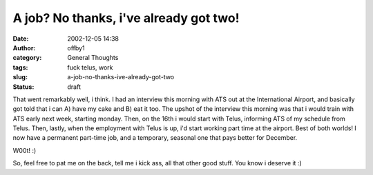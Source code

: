 A job?  No thanks, i've already got two!
########################################
:date: 2002-12-05 14:38
:author: offby1
:category: General Thoughts
:tags: fuck telus, work
:slug: a-job-no-thanks-ive-already-got-two
:status: draft

That went remarkably well, i think. I had an interview this morning with
ATS out at the International Airport, and basically got told that i can
A) have my cake and B) eat it too. The upshot of the interview this
morning was that i would train with ATS early next week, starting
monday. Then, on the 16th i would start with Telus, informing ATS of my
schedule from Telus. Then, lastly, when the employment with Telus is up,
i'd start working part time at the airport. Best of both worlds! I now
have a permanent part-time job, and a temporary, seasonal one that pays
better for December.

W00t! :)

So, feel free to pat me on the back, tell me i kick ass, all that other
good stuff. You know i deserve it :)
